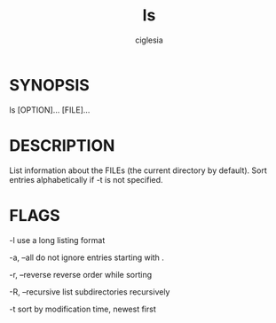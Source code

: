 #+TITLE:	ls
#+AUTHOR:	ciglesia
#+EMAIL:	ciglesia@student.42.fr

* SYNOPSIS

       ls [OPTION]... [FILE]...

* DESCRIPTION

       List information about the FILEs (the current directory by default).  Sort entries alphabetically if -t is not specified.

* FLAGS

-l     use a long listing format

-a, --all
              do not ignore entries starting with .

-r, --reverse
              reverse order while sorting

-R, --recursive
              list subdirectories recursively

-t
		     sort by modification time, newest first
